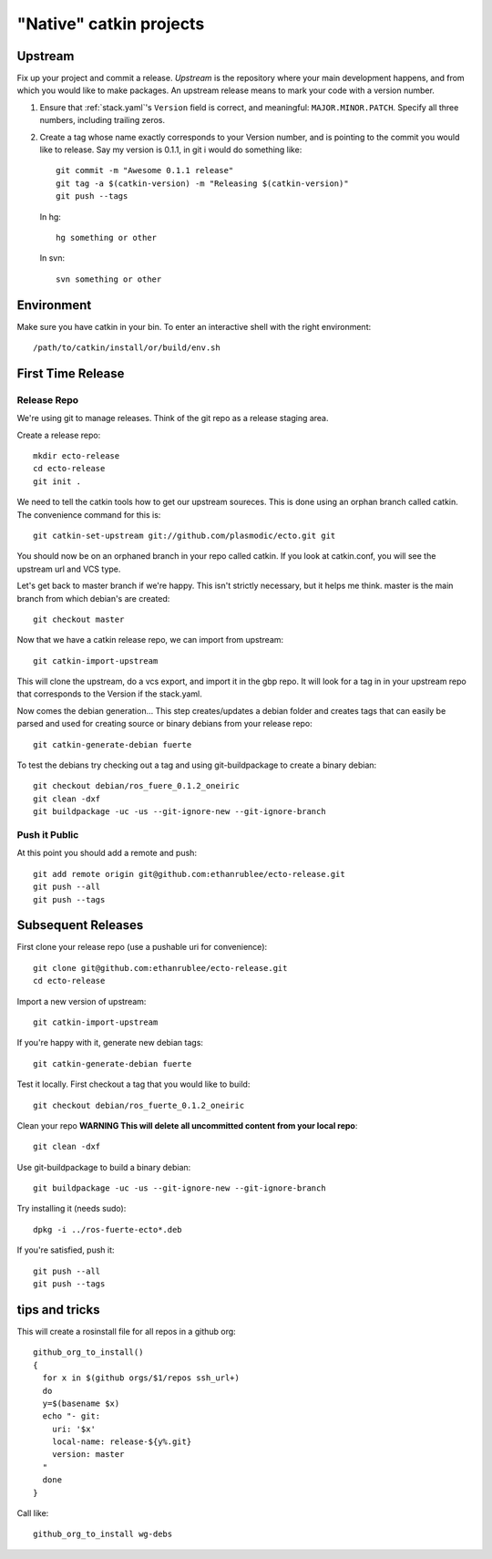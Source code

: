 "Native" catkin projects
------------------------

Upstream
========

Fix up your project and commit a release.  *Upstream* is the repository where
your main development happens, and from which you would like to make packages.
An upstream release means to mark your code with a version number.

1. Ensure that :ref:`stack.yaml`\ 's ``Version`` field is correct, and
   meaningful: ``MAJOR.MINOR.PATCH``.  Specify all three numbers,
   including trailing zeros.

2. Create a tag whose name exactly corresponds to your Version number,
   and is pointing to the commit you would like to release.  Say my
   version is 0.1.1, in git i would do something like::

    git commit -m "Awesome 0.1.1 release"
    git tag -a $(catkin-version) -m "Releasing $(catkin-version)"
    git push --tags

   In hg::

     hg something or other

   In svn::

     svn something or other

Environment
===========

Make sure you have catkin in your bin. To enter an interactive shell with the right environment::

  /path/to/catkin/install/or/build/env.sh


First Time Release
==================

Release Repo
++++++++++++

We're using git to manage releases. Think of the git repo as a release staging area.

Create a release repo::

  mkdir ecto-release
  cd ecto-release
  git init .

We need to tell the catkin tools how to get our upstream soureces.  This is done
using an orphan branch called catkin. The convenience command for this is::

  git catkin-set-upstream git://github.com/plasmodic/ecto.git git

You should now be on an orphaned branch in your repo called catkin.  If you look at
catkin.conf, you will see the upstream url and VCS type.

Let's get back to master branch if we're happy. This isn't strictly necessary,
but it helps me think.  master is the main branch from which debian's are created::

  git checkout master

Now that we have a catkin release repo, we can import from upstream::

  git catkin-import-upstream

This will clone the upstream, do a vcs export, and import it in the gbp repo.
It will look for a tag in in your upstream repo that corresponds to the Version if the
stack.yaml.

Now comes the debian generation...  This step creates/updates a debian folder and
creates tags that can easily be parsed and used for creating source or binary debians
from your release repo::

  git catkin-generate-debian fuerte

To test the debians try checking out a tag and using git-buildpackage to create
a binary debian::

  git checkout debian/ros_fuere_0.1.2_oneiric
  git clean -dxf
  git buildpackage -uc -us --git-ignore-new --git-ignore-branch

Push it Public
++++++++++++++

At this point you should add a remote and push::

  git add remote origin git@github.com:ethanrublee/ecto-release.git
  git push --all
  git push --tags


Subsequent Releases
===================

First clone your release repo (use a pushable uri for convenience)::

  git clone git@github.com:ethanrublee/ecto-release.git
  cd ecto-release

Import a new version of upstream::

  git catkin-import-upstream

If you're happy with it, generate new debian tags::

  git catkin-generate-debian fuerte

Test it locally.  First checkout a tag that you would like to build::

  git checkout debian/ros_fuerte_0.1.2_oneiric

Clean your repo **WARNING This will delete all uncommitted content from your local repo**::

  git clean -dxf

Use git-buildpackage to build a binary debian::

  git buildpackage -uc -us --git-ignore-new --git-ignore-branch

Try installing it (needs sudo)::

  dpkg -i ../ros-fuerte-ecto*.deb

If you're satisfied, push it::

  git push --all
  git push --tags


tips and tricks
===============

This will create a rosinstall file for all repos in a github org::

  github_org_to_install()
  {
    for x in $(github orgs/$1/repos ssh_url+)
    do
    y=$(basename $x)
    echo "- git:
      uri: '$x'
      local-name: release-${y%.git}
      version: master
    "
    done
  }

Call like::

  github_org_to_install wg-debs
